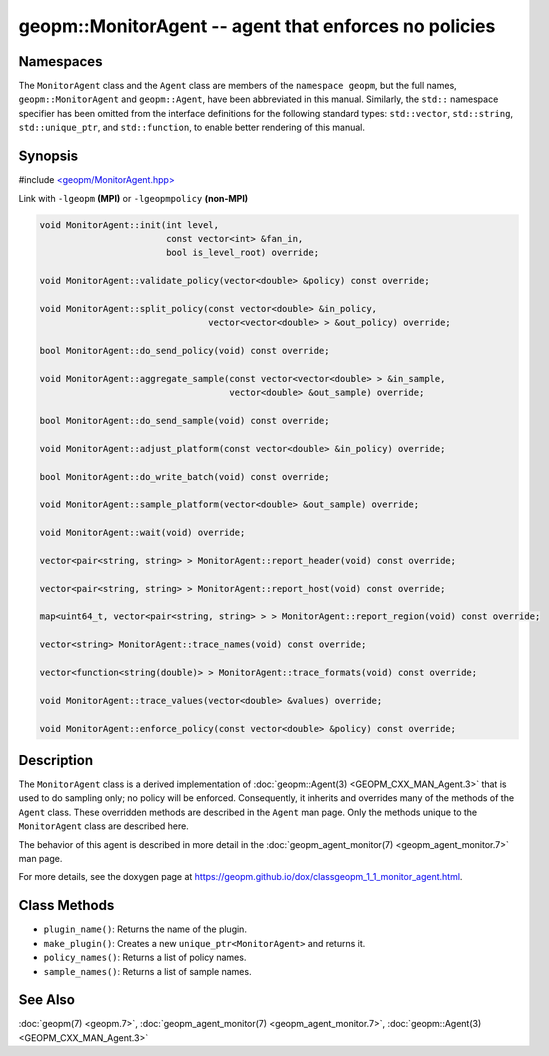 .. role:: raw-html-m2r(raw)
   :format: html


geopm::MonitorAgent -- agent that enforces no policies
======================================================






Namespaces
----------

The ``MonitorAgent`` class and the ``Agent`` class are members of the ``namespace geopm``\ , but
the full names, ``geopm::MonitorAgent`` and ``geopm::Agent``, have been abbreviated in this
manual.  Similarly, the ``std::`` namespace specifier has been omitted from the
interface definitions for the following standard types: ``std::vector``\ ,
``std::string``\ , ``std::unique_ptr``\ , and ``std::function``\ , to enable better rendering of
this manual.


Synopsis
--------

#include `<geopm/MonitorAgent.hpp> <https://github.com/geopm/geopm/blob/dev/src/MonitorAgent.hpp>`_\ 

Link with ``-lgeopm`` **(MPI)** or ``-lgeopmpolicy`` **(non-MPI)**


.. code-block:: c++

       void MonitorAgent::init(int level,
                               const vector<int> &fan_in,
                               bool is_level_root) override;

       void MonitorAgent::validate_policy(vector<double> &policy) const override;

       void MonitorAgent::split_policy(const vector<double> &in_policy,
                                       vector<vector<double> > &out_policy) override;

       bool MonitorAgent::do_send_policy(void) const override;

       void MonitorAgent::aggregate_sample(const vector<vector<double> > &in_sample,
                                           vector<double> &out_sample) override;

       bool MonitorAgent::do_send_sample(void) const override;

       void MonitorAgent::adjust_platform(const vector<double> &in_policy) override;

       bool MonitorAgent::do_write_batch(void) const override;

       void MonitorAgent::sample_platform(vector<double> &out_sample) override;

       void MonitorAgent::wait(void) override;

       vector<pair<string, string> > MonitorAgent::report_header(void) const override;

       vector<pair<string, string> > MonitorAgent::report_host(void) const override;

       map<uint64_t, vector<pair<string, string> > > MonitorAgent::report_region(void) const override;

       vector<string> MonitorAgent::trace_names(void) const override;

       vector<function<string(double)> > MonitorAgent::trace_formats(void) const override;

       void MonitorAgent::trace_values(vector<double> &values) override;

       void MonitorAgent::enforce_policy(const vector<double> &policy) const override;

Description
-----------

The ``MonitorAgent`` class is a derived implementation of :doc:`geopm::Agent(3) <GEOPM_CXX_MAN_Agent.3>` that is used to do sampling only; no policy will be enforced.
Consequently, it inherits and overrides many of the methods of the ``Agent`` class.
These overridden methods are described in the ``Agent`` man page.
Only the methods unique to the ``MonitorAgent`` class are described here.

The behavior of this agent is described in more detail in the
:doc:`geopm_agent_monitor(7) <geopm_agent_monitor.7>` man page.

For more details, see the doxygen
page at https://geopm.github.io/dox/classgeopm_1_1_monitor_agent.html.

Class Methods
-------------


* 
  ``plugin_name()``:
  Returns the name of the plugin.

* 
  ``make_plugin()``:
  Creates a new ``unique_ptr<MonitorAgent>`` and returns it.

* 
  ``policy_names()``:
  Returns a list of policy names.

* 
  ``sample_names()``:
  Returns a list of sample names.

See Also
--------

:doc:`geopm(7) <geopm.7>`\ ,
:doc:`geopm_agent_monitor(7) <geopm_agent_monitor.7>`\ ,
:doc:`geopm::Agent(3) <GEOPM_CXX_MAN_Agent.3>`
